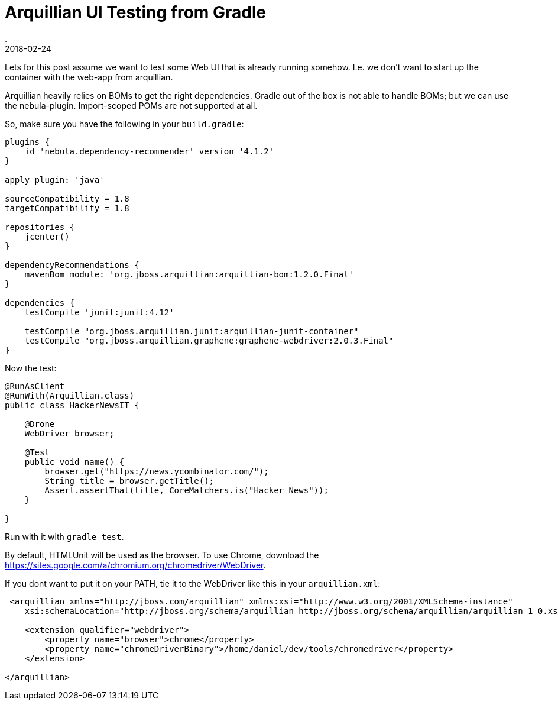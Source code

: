 = Arquillian UI Testing from Gradle
.
2018-02-24
:jbake-type: post
:jbake-tags: arquillian, gradle
:jbake-status: published

Lets for this post assume we want to test some Web UI that is already running somehow. I.e. we don't want to start up the container with the web-app from arquillian.

Arquillian heavily relies on BOMs to get the right dependencies.
Gradle out of the box is not able to handle BOMs; but we can use the nebula-plugin. Import-scoped POMs are not supported at all.

So, make sure you have the following in your `build.gradle`:

[source, groovy]
----
plugins {
    id 'nebula.dependency-recommender' version '4.1.2'
}

apply plugin: 'java'

sourceCompatibility = 1.8
targetCompatibility = 1.8

repositories {
    jcenter()
}

dependencyRecommendations {
    mavenBom module: 'org.jboss.arquillian:arquillian-bom:1.2.0.Final'
}

dependencies {
    testCompile 'junit:junit:4.12'

    testCompile "org.jboss.arquillian.junit:arquillian-junit-container"
    testCompile "org.jboss.arquillian.graphene:graphene-webdriver:2.0.3.Final"
}
----

Now the test:

[source, java]
----
@RunAsClient
@RunWith(Arquillian.class)
public class HackerNewsIT {

    @Drone
    WebDriver browser;

    @Test
    public void name() {
        browser.get("https://news.ycombinator.com/");
        String title = browser.getTitle();
        Assert.assertThat(title, CoreMatchers.is("Hacker News"));
    }

}
----

Run with it with `gradle test`.

By default, HTMLUnit will be used as the browser. To use Chrome, download the link:https://sites.google.com/a/chromium.org/chromedriver/WebDriver[].

If you dont want to put it on your PATH, tie it to the WebDriver like this in your `arquillian.xml`:

[source, xml]
----
 <arquillian xmlns="http://jboss.com/arquillian" xmlns:xsi="http://www.w3.org/2001/XMLSchema-instance"
    xsi:schemaLocation="http://jboss.org/schema/arquillian http://jboss.org/schema/arquillian/arquillian_1_0.xsd">

    <extension qualifier="webdriver">
        <property name="browser">chrome</property>
        <property name="chromeDriverBinary">/home/daniel/dev/tools/chromedriver</property>
    </extension>

</arquillian>
----
